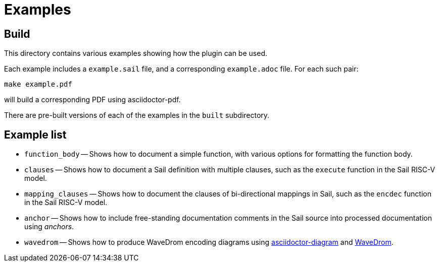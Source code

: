 = Examples

== Build

This directory contains various examples showing how the plugin can be used.

Each example includes a `example.sail` file, and a corresponding
`example.adoc` file. For each such pair:

[source,sh]
----
make example.pdf
----

will build a corresponding PDF using asciidoctor-pdf.

There are pre-built versions of each of the examples in the `built` subdirectory.

== Example list

* `function_body` -- Shows how to document a simple function, with various options for formatting the function body.

* `clauses` -- Shows how to document a Sail definition with multiple clauses, such as the `execute` function in the Sail RISC-V model.

* `mapping_clauses` -- Shows how to document the clauses of bi-directional mappings in Sail, such as the `encdec` function in the Sail RISC-V model.

* `anchor` -- Shows how to include free-standing documentation comments in the Sail source into processed documentation using _anchors_.

* `wavedrom` -- Shows how to produce WaveDrom encoding diagrams using https://docs.asciidoctor.org/diagram-extension/latest/[asciidoctor-diagram] and https://wavedrom.com/[WaveDrom].

